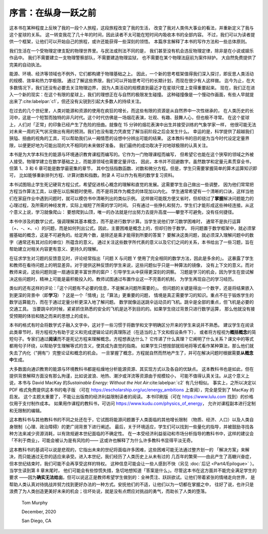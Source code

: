 序言：在纵身一跃之前
=======================

这本书在某种程度上反映了我的一段个人旅程，这段旅程改变了我的生活，
改变了我对人类伟大事业的看法，并重新定义了我与这个星球的关系。
这一转变我花了几十年的时间，因此读者不太可能在短时间内吸收本书的全部内容。
不过，我们可以为读者提供一个框架，让他们可以开始自己的旅程，或许还能获得一些深刻的领悟。
本篇序言解释了本书的写作方法和一些总体原则。

我们生活在一个受物理定律支配的物理世界里。与民法或刑法不同的是，
我们甚至没有机会违反物理定律，除非是在小说或娱乐作品中。
我们不需要建立一支物理警察部队，不需要建造物理监狱，
也不需要在某个物理法庭前为案件辩护。
大自然免费提供了完美的自动执法。

能源、环境、经济等领域也不例外，它们都构建于物理基础之上。
因此，一个新的思考框架值得我们深入探讨，即反思人类活动的规模、效率和热力学极限。
通过了解这些界限，我们可以开始思考可行的长期计划，而现在很少有人这样做。
迄今为止，在大多数情况下，我们还没有必要去关注物理边界，
因为人类活动的规模直到最近才在星球尺度上变得重要起来。
现在，我们正在进入一个新的现实：在这个有限的星球上，我们的理想正在与自然的极限发生碰撞。
这种碰撞像是一个慢动作画面，有些人早就提出来了\ :cite:labelpar:`c1`，但还没有尖锐到引起大多数人的持续关注。

在过去的几个世纪里，人类对能源和资源的使用在疯狂的增长，而这些有限的资源是从自然界中一次性继承的，
在人类历史的长河中，这是一个短暂而独特的非凡时代。这个时代仿佛是一场烟花表演，壮观、有趣、鼓舞人心，但也极不寻常。
在这个星球上，人们对「正常」的印象已经产生了危险的扭曲。就像在 15 分钟的烟花表演中出生并接受训练的气象学家一样，
他很可能无法对未来一周的天气状况做出有用的预测。我们也没有能力凭直觉了解当前阶段之后会发生什么。
幸运的是，科学提供了超越我们狭隘、扭曲的视角的工具，可以帮助我们从一厢情愿的设想中分辨出可能的结果。
这本教科书的目的是为当今时代设定定量界限，以便更好地为可能出现的大不相同的未来做好准备。
我们最终的成功取决于对地球极限的认真关注。

本书是为大学本科生的能源与环境通识教育课程而编写的。它作为一门物理课程而编写，
但希望它也能在这个狭窄的领域之外被人接受。物理学建立在数学基础之上，而能源领域也需要定量评估，
因此，本书并不回避数字。虽然数学和定量元素贯穿全书，但第 1、3 和 6 章可能是数学最密集的章节，
其中包括指数函数、对数和微分方程。但是，学生只需要掌握简单的算术运算知识即可，
比如能够重新排列方程、计算对数和指数。附录 A 可以作为有用的数学复习资料。

本书试图阻止学生死记硬背方程公式，希望促进核心概念的理解和直觉的发展。这需要学生自己做出一些调整，
因为他们常常把方程当作算法工具，以便在以后解题时使用，而不是将其作为概念的体现加以内化。
学生通常希望有一个清晰的口诀，这样当他们在家庭作业中遇到问题时，就可以模仿书中清晰列出的类似示例。
这样做可能既方便又省时，但却绕过了\ **掌握**\ 解决问题能力的心理过程，及所需的神经发育，实际上缩短了所需的学习时间。
只有通过一些挣扎和努力，学生们才能形成这些神经连接。从这个意义上说，学习就像爬山：
要想爬到山顶，唯一的办法就是付出努力去提升高度——攀登不可避免，没有任何捷径。

本书中涉及的数学公式，强调理解其基本概念，而不是进行数学计算。当学生说他们学习数学困难时，
通常不是执行运算（+、-、×、÷）的问题，而是如何列出公式。因此，主要困难是概念上的，但却归咎于数学。
将问题置于数学框架中，就必须掌握基础的概念，这是不可避免的。给定两个数，是除还是乘才能得到所要的答案？
要解决这类问题，就必须深入理解问题中的数字（通常还有其对应的单位）所蕴含的意义。
通过关注这些数字所代表的意义以及它们之间的关系，本书给出了一些习题，旨在帮助建立对相关内容更有意义、更持久的理解。

在征求学生对习题的反馈意见时，评论经常指出「问题 X 与问题 Y 使用了完全相同的数学方法，因此是多余的」。
这暴露了学生和教师在看待问题上的明显差异。对于提供这种反馈的学生来说，这些问题似乎只是一种算法的镜像，
没有上下文的意义。而对教师来说，这些问题则是一扇通往更丰富世界的窗户：引导学生从中获得更深刻的洞察。
习题是学习的机会，因为学生在尝试解决这些问题时，精神上可能是最积极投入的。教师试图通过布置作业这一不完善的机制，
为学生再现自己的学习经历。

类似的还有这样的评论：「这个问题有不必要的信息，不是解决问题所需要的」。
但问题的关键是得出一个数字，还是将结果嵌入到更深的背景中（即\ **学习**）？这是一个「情境」比「算法」更重要的问题，
情境是真正需要学习的知识。重点不在于锻炼学生的数学运算能力，而在于通过定量分析更深入地了解问题。
数学就像运送跳伞运动员的飞机。跳伞是全部的重点，但飞机是必要的交通工具。
当要跳伞的时候，紧紧抓住熟悉的安全的飞机是达不到目的的。如果学生绕过背景只进行数学运算，
那么他就没有接受预期的体验和随之而来的思想上的成长。

本书的格式有时会将数学式子融入文字中，这对于一些习惯于将数学和文字明确区分开来的学生来说并不熟悉。
建议学生在阅读此类章节时，将方程视为有助于定义和完成逻辑论证的真理陈述（在适当的上下文和假设条件下），
或者将方程视为\ **概括概念**\ 的简短句子。专家们通过\ **阅读**\ 而不是死记方程来理解概念。方程想表达什么？
它传递了什么真理？它阐明了什么关系？课文中的等式都用句子环绕，以帮助学生理解等式的含义，使其成为直觉的指南。
如果学生只想按部就班地将等式看作某种算法，那么他们就失去了内化（"拥有"）完整论证和概念的机会。
一旦掌握了概念，方程就自然而然地产生了，并可在解决问题时根据需要\ **从概念中**\ 生成。

大多数面向通识教育的能源与环境教科书都是枯燥地分析能源资源、其实现方式以及各自的优缺点。
这本教科书也是如此，但在提供背景解释方面没有那么拘谨，比如说波浪、地热、潮汐或洋流等资源由于规模较小，
可能不值得认真关注。从这个意义上说，本书与 David MacKay 的\ :title:`Sustainable Energy: 
Without the Hot Air`\ :cite:labelpar:`c2` 有几分相似。
事实上，之所以决定以 PDF 格式免费提供这本书的电子版
（可在 https://escholarship.org/uc/energy_ambitions 上查阅），完全是受到了 MacKay 的启发。
这个主题太重要了，不能让出版商的经济利益限制读者的阅读。
本书印刷版（可在 https://www.lulu.com 找到）的价格仅用于支付制作成本。
如果用作课程的教科书，可访问 https://www.kudu.com/physics_of_energy，
允许对课程副本进行定制和无限制的编辑。

这本教科书与其他教科书的不同之处还在于，它试图将能源问题置于人类面临的其他增长限制
（物质、经济、人口）以及人类自身限制（心理、政治障碍）的更广阔背景下进行阐述。
最后，关于环境适应，学生们可以找到一些量化的指导，并被鼓励寻找各种方法来减少资源消耗，以有效规避本世纪面临的不确定性。
在一本受经济利益驱动和市场分析指导的教科书中，这样的建议会「不利于商业」，可能会被认为是有风险的——
这或许也解释了为什么许多教科书显得平淡无奇。

这本教科书的基调可以说是悲观的，它指出未来的世纪将面临许多困难，这些困难可能无法通过整齐划一的
「解决方案」来解决，而只能通过无奈的适应来承受。进入本世纪，我们经历了人类历史上从未有过的
几百年的繁荣——由此产生了高糖兴奋症，但本世纪结束时，我们可能不会再享受这样的特权。
这种信息可能会让一些人感到不快（另见 :doc:`后记 <Part4/Epilogue>` ）。当学生读到第 8 章末尾时，
他们可能会有些惊慌失措，急切地想知道「答案是什么」。尽管这本书在这方面并不能完全满足学生的要求
——因为\ **确实无法给出**，但可以说这正是教师希望学生做到的：全神贯注、跃跃欲试。让他们带着紧张的情绪走向世界，
是帮助人类认真对待挑战并努力找到更好办法的一种方式。安抚他们的不适，让他们以为一切都在掌握之中，
往好了说，也许只是浪费了为人类创造更美好未来的机会；往坏处说，就是没有点燃应对挑战的勇气，而助长了人类的堕落。

  Tom Murphy

  December, 2020

  San Diego, CA



